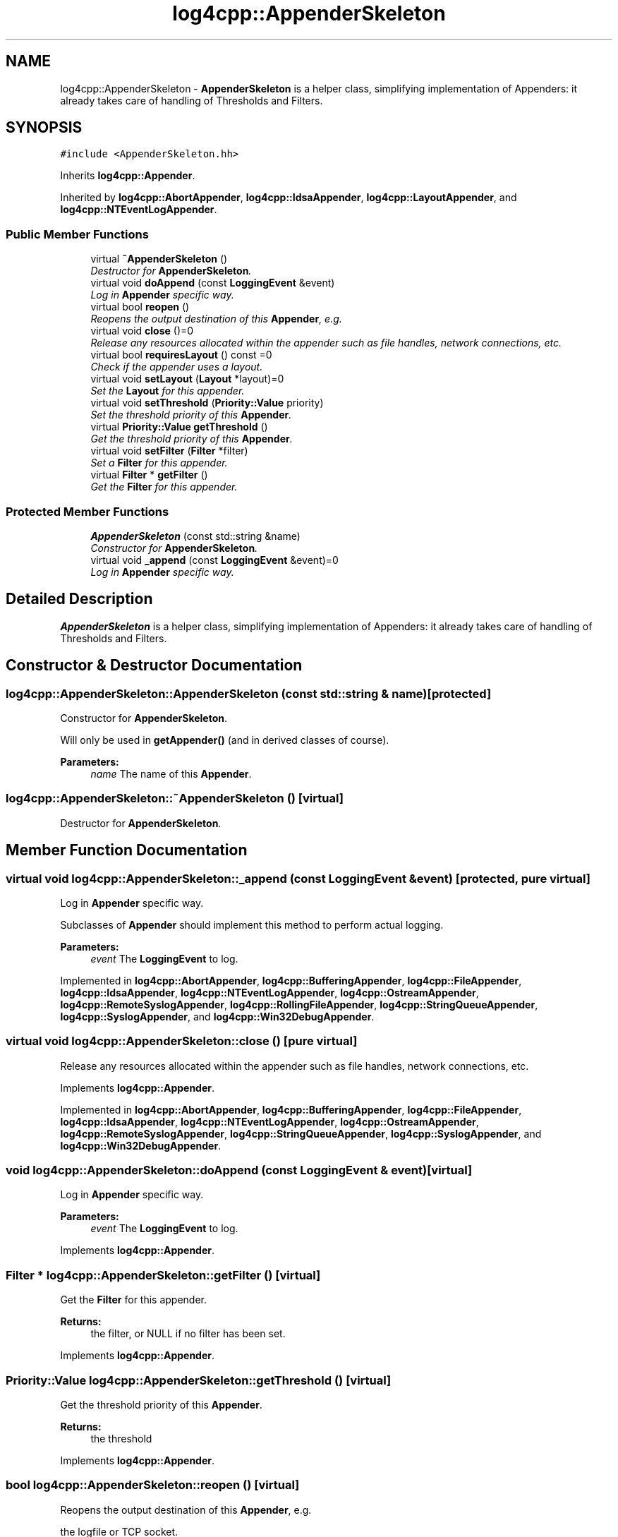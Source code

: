 .TH "log4cpp::AppenderSkeleton" 3 "3 Oct 2012" "Version 1.0" "log4cpp" \" -*- nroff -*-
.ad l
.nh
.SH NAME
log4cpp::AppenderSkeleton \- \fBAppenderSkeleton\fP is a helper class, simplifying implementation of Appenders: it already takes care of handling of Thresholds and Filters.  

.PP
.SH SYNOPSIS
.br
.PP
\fC#include <AppenderSkeleton.hh>\fP
.PP
Inherits \fBlog4cpp::Appender\fP.
.PP
Inherited by \fBlog4cpp::AbortAppender\fP, \fBlog4cpp::IdsaAppender\fP, \fBlog4cpp::LayoutAppender\fP, and \fBlog4cpp::NTEventLogAppender\fP.
.PP
.SS "Public Member Functions"

.in +1c
.ti -1c
.RI "virtual \fB~AppenderSkeleton\fP ()"
.br
.RI "\fIDestructor for \fBAppenderSkeleton\fP. \fP"
.ti -1c
.RI "virtual void \fBdoAppend\fP (const \fBLoggingEvent\fP &event)"
.br
.RI "\fILog in \fBAppender\fP specific way. \fP"
.ti -1c
.RI "virtual bool \fBreopen\fP ()"
.br
.RI "\fIReopens the output destination of this \fBAppender\fP, e.g. \fP"
.ti -1c
.RI "virtual void \fBclose\fP ()=0"
.br
.RI "\fIRelease any resources allocated within the appender such as file handles, network connections, etc. \fP"
.ti -1c
.RI "virtual bool \fBrequiresLayout\fP () const =0"
.br
.RI "\fICheck if the appender uses a layout. \fP"
.ti -1c
.RI "virtual void \fBsetLayout\fP (\fBLayout\fP *layout)=0"
.br
.RI "\fISet the \fBLayout\fP for this appender. \fP"
.ti -1c
.RI "virtual void \fBsetThreshold\fP (\fBPriority::Value\fP priority)"
.br
.RI "\fISet the threshold priority of this \fBAppender\fP. \fP"
.ti -1c
.RI "virtual \fBPriority::Value\fP \fBgetThreshold\fP ()"
.br
.RI "\fIGet the threshold priority of this \fBAppender\fP. \fP"
.ti -1c
.RI "virtual void \fBsetFilter\fP (\fBFilter\fP *filter)"
.br
.RI "\fISet a \fBFilter\fP for this appender. \fP"
.ti -1c
.RI "virtual \fBFilter\fP * \fBgetFilter\fP ()"
.br
.RI "\fIGet the \fBFilter\fP for this appender. \fP"
.in -1c
.SS "Protected Member Functions"

.in +1c
.ti -1c
.RI "\fBAppenderSkeleton\fP (const std::string &name)"
.br
.RI "\fIConstructor for \fBAppenderSkeleton\fP. \fP"
.ti -1c
.RI "virtual void \fB_append\fP (const \fBLoggingEvent\fP &event)=0"
.br
.RI "\fILog in \fBAppender\fP specific way. \fP"
.in -1c
.SH "Detailed Description"
.PP 
\fBAppenderSkeleton\fP is a helper class, simplifying implementation of Appenders: it already takes care of handling of Thresholds and Filters. 
.PP
.SH "Constructor & Destructor Documentation"
.PP 
.SS "log4cpp::AppenderSkeleton::AppenderSkeleton (const std::string & name)\fC [protected]\fP"
.PP
Constructor for \fBAppenderSkeleton\fP. 
.PP
Will only be used in \fBgetAppender()\fP (and in derived classes of course). 
.PP
\fBParameters:\fP
.RS 4
\fIname\fP The name of this \fBAppender\fP. 
.RE
.PP

.SS "log4cpp::AppenderSkeleton::~AppenderSkeleton ()\fC [virtual]\fP"
.PP
Destructor for \fBAppenderSkeleton\fP. 
.PP
.SH "Member Function Documentation"
.PP 
.SS "virtual void log4cpp::AppenderSkeleton::_append (const \fBLoggingEvent\fP & event)\fC [protected, pure virtual]\fP"
.PP
Log in \fBAppender\fP specific way. 
.PP
Subclasses of \fBAppender\fP should implement this method to perform actual logging. 
.PP
\fBParameters:\fP
.RS 4
\fIevent\fP The \fBLoggingEvent\fP to log. 
.RE
.PP

.PP
Implemented in \fBlog4cpp::AbortAppender\fP, \fBlog4cpp::BufferingAppender\fP, \fBlog4cpp::FileAppender\fP, \fBlog4cpp::IdsaAppender\fP, \fBlog4cpp::NTEventLogAppender\fP, \fBlog4cpp::OstreamAppender\fP, \fBlog4cpp::RemoteSyslogAppender\fP, \fBlog4cpp::RollingFileAppender\fP, \fBlog4cpp::StringQueueAppender\fP, \fBlog4cpp::SyslogAppender\fP, and \fBlog4cpp::Win32DebugAppender\fP.
.SS "virtual void log4cpp::AppenderSkeleton::close ()\fC [pure virtual]\fP"
.PP
Release any resources allocated within the appender such as file handles, network connections, etc. 
.PP
Implements \fBlog4cpp::Appender\fP.
.PP
Implemented in \fBlog4cpp::AbortAppender\fP, \fBlog4cpp::BufferingAppender\fP, \fBlog4cpp::FileAppender\fP, \fBlog4cpp::IdsaAppender\fP, \fBlog4cpp::NTEventLogAppender\fP, \fBlog4cpp::OstreamAppender\fP, \fBlog4cpp::RemoteSyslogAppender\fP, \fBlog4cpp::StringQueueAppender\fP, \fBlog4cpp::SyslogAppender\fP, and \fBlog4cpp::Win32DebugAppender\fP.
.SS "void log4cpp::AppenderSkeleton::doAppend (const \fBLoggingEvent\fP & event)\fC [virtual]\fP"
.PP
Log in \fBAppender\fP specific way. 
.PP
\fBParameters:\fP
.RS 4
\fIevent\fP The \fBLoggingEvent\fP to log. 
.RE
.PP

.PP
Implements \fBlog4cpp::Appender\fP.
.SS "\fBFilter\fP * log4cpp::AppenderSkeleton::getFilter ()\fC [virtual]\fP"
.PP
Get the \fBFilter\fP for this appender. 
.PP
\fBReturns:\fP
.RS 4
the filter, or NULL if no filter has been set. 
.RE
.PP

.PP
Implements \fBlog4cpp::Appender\fP.
.SS "\fBPriority::Value\fP log4cpp::AppenderSkeleton::getThreshold ()\fC [virtual]\fP"
.PP
Get the threshold priority of this \fBAppender\fP. 
.PP
\fBReturns:\fP
.RS 4
the threshold 
.RE
.PP

.PP
Implements \fBlog4cpp::Appender\fP.
.SS "bool log4cpp::AppenderSkeleton::reopen ()\fC [virtual]\fP"
.PP
Reopens the output destination of this \fBAppender\fP, e.g. 
.PP
the logfile or TCP socket. 
.PP
\fBReturns:\fP
.RS 4
false if an error occured during reopening, true otherwise. 
.RE
.PP

.PP
Implements \fBlog4cpp::Appender\fP.
.PP
Reimplemented in \fBlog4cpp::AbortAppender\fP, \fBlog4cpp::FileAppender\fP, \fBlog4cpp::IdsaAppender\fP, \fBlog4cpp::NTEventLogAppender\fP, \fBlog4cpp::OstreamAppender\fP, \fBlog4cpp::RemoteSyslogAppender\fP, \fBlog4cpp::StringQueueAppender\fP, and \fBlog4cpp::SyslogAppender\fP.
.SS "virtual bool log4cpp::AppenderSkeleton::requiresLayout () const\fC [pure virtual]\fP"
.PP
Check if the appender uses a layout. 
.PP
\fBReturns:\fP
.RS 4
true if the appender implementation requires a layout. 
.RE
.PP

.PP
Implements \fBlog4cpp::Appender\fP.
.PP
Implemented in \fBlog4cpp::AbortAppender\fP, \fBlog4cpp::IdsaAppender\fP, \fBlog4cpp::LayoutAppender\fP, and \fBlog4cpp::NTEventLogAppender\fP.
.SS "void log4cpp::AppenderSkeleton::setFilter (\fBFilter\fP * filter)\fC [virtual]\fP"
.PP
Set a \fBFilter\fP for this appender. 
.PP
Implements \fBlog4cpp::Appender\fP.
.SS "virtual void log4cpp::AppenderSkeleton::setLayout (\fBLayout\fP * layout)\fC [pure virtual]\fP"
.PP
Set the \fBLayout\fP for this appender. 
.PP
\fBParameters:\fP
.RS 4
\fIlayout\fP The layout to use. 
.RE
.PP

.PP
Implements \fBlog4cpp::Appender\fP.
.PP
Implemented in \fBlog4cpp::AbortAppender\fP, \fBlog4cpp::IdsaAppender\fP, \fBlog4cpp::LayoutAppender\fP, and \fBlog4cpp::NTEventLogAppender\fP.
.SS "void log4cpp::AppenderSkeleton::setThreshold (\fBPriority::Value\fP priority)\fC [virtual]\fP"
.PP
Set the threshold priority of this \fBAppender\fP. 
.PP
The \fBAppender\fP will not appender LoggingEvents with a priority lower than the threshold. Use \fBPriority::NOTSET\fP to disable threshold checking. 
.PP
\fBParameters:\fP
.RS 4
\fIpriority\fP The priority to set. 
.RE
.PP

.PP
Implements \fBlog4cpp::Appender\fP.

.SH "Author"
.PP 
Generated automatically by Doxygen for log4cpp from the source code.
